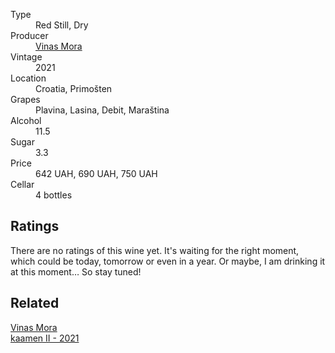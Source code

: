 #+attr_html: :class wine-main-image
[[file:/images/e8/985090-cc16-4c4b-8d07-cb6ea136e3bb/2023-09-29-12-17-28-IMG-9376@512.webp]]

- Type :: Red Still, Dry
- Producer :: [[barberry:/producers/266a8eb8-b26b-4c46-9978-ba0f9ed5e8ba][Vinas Mora]]
- Vintage :: 2021
- Location :: Croatia, Primošten
- Grapes :: Plavina, Lasina, Debit, Maraština
- Alcohol :: 11.5
- Sugar :: 3.3
- Price :: 642 UAH, 690 UAH, 750 UAH
- Cellar :: 4 bottles

** Ratings

There are no ratings of this wine yet. It's waiting for the right moment, which could be today, tomorrow or even in a year. Or maybe, I am drinking it at this moment... So stay tuned!

** Related

#+begin_export html
<div class="flex-container">
  <a class="flex-item flex-item-left" href="/wines/86f115d3-866a-4892-bcf7-7a9a417ae712.html">
    <img class="flex-bottle" src="/images/86/f115d3-866a-4892-bcf7-7a9a417ae712/2023-09-28-18-08-56-B3115DCC-2F78-4A01-966F-8B6D8537D232-1-105-c@512.webp"></img>
    <section class="h">Vinas Mora</section>
    <section class="h text-bolder">kaamen II - 2021</section>
  </a>

</div>
#+end_export
